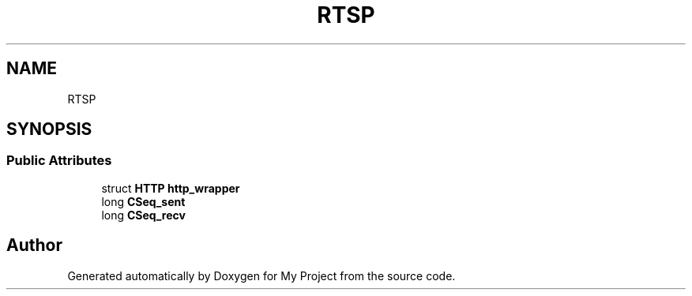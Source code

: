 .TH "RTSP" 3 "Wed Feb 1 2023" "Version Version 0.0" "My Project" \" -*- nroff -*-
.ad l
.nh
.SH NAME
RTSP
.SH SYNOPSIS
.br
.PP
.SS "Public Attributes"

.in +1c
.ti -1c
.RI "struct \fBHTTP\fP \fBhttp_wrapper\fP"
.br
.ti -1c
.RI "long \fBCSeq_sent\fP"
.br
.ti -1c
.RI "long \fBCSeq_recv\fP"
.br
.in -1c

.SH "Author"
.PP 
Generated automatically by Doxygen for My Project from the source code\&.
